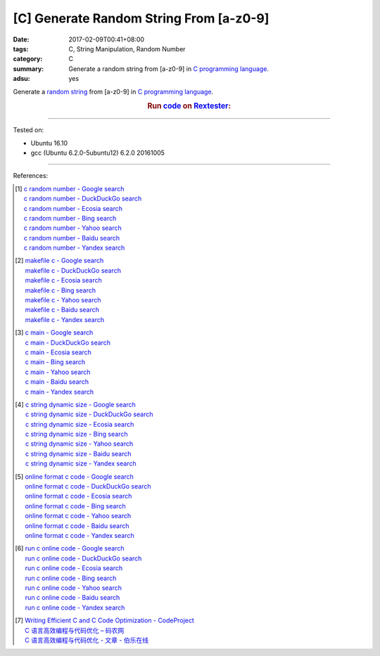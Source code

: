 [C] Generate Random String From [a-z0-9]
########################################

:date: 2017-02-09T00:41+08:00
:tags: C, String Manipulation, Random Number
:category: C
:summary: Generate a random string from [a-z0-9] in `C programming language`_.
:adsu: yes


Generate a `random string`_ from [a-z0-9] in `C programming language`_.

.. rubric:: Run code_ on Rextester_:
   :class: align-center

.. show_github_file:: siongui userpages content/code/c/random-string/ranstr.c
.. adsu:: 2

----

Tested on:

- Ubuntu 16.10
- gcc (Ubuntu 6.2.0-5ubuntu12) 6.2.0 20161005

----

References:

.. [1] | `c random number - Google search <https://www.google.com/search?q=c+random+number>`_
       | `c random number - DuckDuckGo search <https://duckduckgo.com/?q=c+random+number>`_
       | `c random number - Ecosia search <https://www.ecosia.org/search?q=c+random+number>`_
       | `c random number - Bing search <https://www.bing.com/search?q=c+random+number>`_
       | `c random number - Yahoo search <https://search.yahoo.com/search?p=c+random+number>`_
       | `c random number - Baidu search <https://www.baidu.com/s?wd=c+random+number>`_
       | `c random number - Yandex search <https://www.yandex.com/search/?text=c+random+number>`_
.. [2] | `makefile c - Google search <https://www.google.com/search?q=makefile+c>`_
       | `makefile c - DuckDuckGo search <https://duckduckgo.com/?q=makefile+c>`_
       | `makefile c - Ecosia search <https://www.ecosia.org/search?q=makefile+c>`_
       | `makefile c - Bing search <https://www.bing.com/search?q=makefile+c>`_
       | `makefile c - Yahoo search <https://search.yahoo.com/search?p=makefile+c>`_
       | `makefile c - Baidu search <https://www.baidu.com/s?wd=makefile+c>`_
       | `makefile c - Yandex search <https://www.yandex.com/search/?text=makefile+c>`_
.. [3] | `c main - Google search <https://www.google.com/search?q=c+main>`_
       | `c main - DuckDuckGo search <https://duckduckgo.com/?q=c+main>`_
       | `c main - Ecosia search <https://www.ecosia.org/search?q=c+main>`_
       | `c main - Bing search <https://www.bing.com/search?q=c+main>`_
       | `c main - Yahoo search <https://search.yahoo.com/search?p=c+main>`_
       | `c main - Baidu search <https://www.baidu.com/s?wd=c+main>`_
       | `c main - Yandex search <https://www.yandex.com/search/?text=c+main>`_
.. [4] | `c string dynamic size - Google search <https://www.google.com/search?q=c+string+dynamic+size>`_
       | `c string dynamic size - DuckDuckGo search <https://duckduckgo.com/?q=c+string+dynamic+size>`_
       | `c string dynamic size - Ecosia search <https://www.ecosia.org/search?q=c+string+dynamic+size>`_
       | `c string dynamic size - Bing search <https://www.bing.com/search?q=c+string+dynamic+size>`_
       | `c string dynamic size - Yahoo search <https://search.yahoo.com/search?p=c+string+dynamic+size>`_
       | `c string dynamic size - Baidu search <https://www.baidu.com/s?wd=c+string+dynamic+size>`_
       | `c string dynamic size - Yandex search <https://www.yandex.com/search/?text=c+string+dynamic+size>`_
.. adsu:: 3
.. [5] | `online format c code - Google search <https://www.google.com/search?q=online+format+c+code>`_
       | `online format c code - DuckDuckGo search <https://duckduckgo.com/?q=online+format+c+code>`_
       | `online format c code - Ecosia search <https://www.ecosia.org/search?q=online+format+c+code>`_
       | `online format c code - Bing search <https://www.bing.com/search?q=online+format+c+code>`_
       | `online format c code - Yahoo search <https://search.yahoo.com/search?p=online+format+c+code>`_
       | `online format c code - Baidu search <https://www.baidu.com/s?wd=online+format+c+code>`_
       | `online format c code - Yandex search <https://www.yandex.com/search/?text=online+format+c+code>`_
.. [6] | `run c online code - Google search <https://www.google.com/search?q=run+c+online+code>`_
       | `run c online code - DuckDuckGo search <https://duckduckgo.com/?q=run+c+online+code>`_
       | `run c online code - Ecosia search <https://www.ecosia.org/search?q=run+c+online+code>`_
       | `run c online code - Bing search <https://www.bing.com/search?q=run+c+online+code>`_
       | `run c online code - Yahoo search <https://search.yahoo.com/search?p=run+c+online+code>`_
       | `run c online code - Baidu search <https://www.baidu.com/s?wd=run+c+online+code>`_
       | `run c online code - Yandex search <https://www.yandex.com/search/?text=run+c+online+code>`_
.. [7] | `Writing Efficient C and  C Code Optimization - CodeProject <https://www.codeproject.com/Articles/6154/Writing-Efficient-C-and-C-Code-Optimization>`_
       | `C 语言高效编程与代码优化 – 码农网 <http://www.codeceo.com/article/c-high-performance-coding.html>`_
       | `C 语言高效编程与代码优化 - 文章 - 伯乐在线 <http://blog.jobbole.com/110574/>`_

.. _random string: https://www.google.com/search?q=random+string
.. _C programming language: https://www.google.com/search?q=C+programming+language
.. _code: http://rextester.com/RMYT3166
.. _Rextester: http://rextester.com/l/c_online_compiler_gcc
